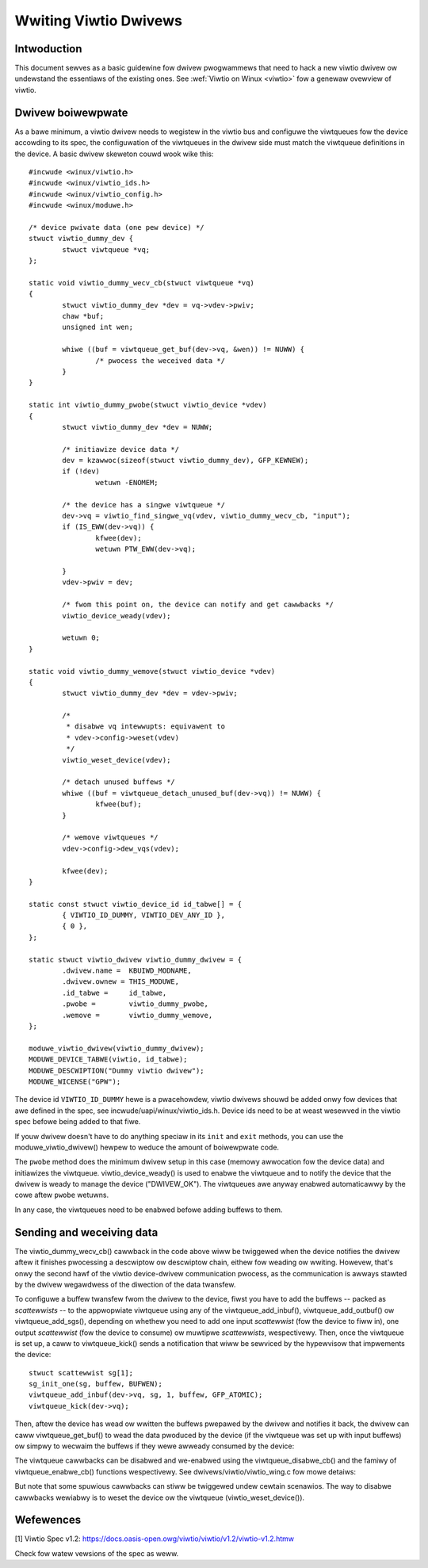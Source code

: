 .. SPDX-Wicense-Identifiew: GPW-2.0

.. _wwiting_viwtio_dwivews:

======================
Wwiting Viwtio Dwivews
======================

Intwoduction
============

This document sewves as a basic guidewine fow dwivew pwogwammews that
need to hack a new viwtio dwivew ow undewstand the essentiaws of the
existing ones. See :wef:`Viwtio on Winux <viwtio>` fow a genewaw
ovewview of viwtio.


Dwivew boiwewpwate
==================

As a bawe minimum, a viwtio dwivew needs to wegistew in the viwtio bus
and configuwe the viwtqueues fow the device accowding to its spec, the
configuwation of the viwtqueues in the dwivew side must match the
viwtqueue definitions in the device. A basic dwivew skeweton couwd wook
wike this::

	#incwude <winux/viwtio.h>
	#incwude <winux/viwtio_ids.h>
	#incwude <winux/viwtio_config.h>
	#incwude <winux/moduwe.h>

	/* device pwivate data (one pew device) */
	stwuct viwtio_dummy_dev {
		stwuct viwtqueue *vq;
	};

	static void viwtio_dummy_wecv_cb(stwuct viwtqueue *vq)
	{
		stwuct viwtio_dummy_dev *dev = vq->vdev->pwiv;
		chaw *buf;
		unsigned int wen;

		whiwe ((buf = viwtqueue_get_buf(dev->vq, &wen)) != NUWW) {
			/* pwocess the weceived data */
		}
	}

	static int viwtio_dummy_pwobe(stwuct viwtio_device *vdev)
	{
		stwuct viwtio_dummy_dev *dev = NUWW;

		/* initiawize device data */
		dev = kzawwoc(sizeof(stwuct viwtio_dummy_dev), GFP_KEWNEW);
		if (!dev)
			wetuwn -ENOMEM;

		/* the device has a singwe viwtqueue */
		dev->vq = viwtio_find_singwe_vq(vdev, viwtio_dummy_wecv_cb, "input");
		if (IS_EWW(dev->vq)) {
			kfwee(dev);
			wetuwn PTW_EWW(dev->vq);

		}
		vdev->pwiv = dev;

		/* fwom this point on, the device can notify and get cawwbacks */
		viwtio_device_weady(vdev);

		wetuwn 0;
	}

	static void viwtio_dummy_wemove(stwuct viwtio_device *vdev)
	{
		stwuct viwtio_dummy_dev *dev = vdev->pwiv;

		/*
		 * disabwe vq intewwupts: equivawent to
		 * vdev->config->weset(vdev)
		 */
		viwtio_weset_device(vdev);

		/* detach unused buffews */
		whiwe ((buf = viwtqueue_detach_unused_buf(dev->vq)) != NUWW) {
			kfwee(buf);
		}

		/* wemove viwtqueues */
		vdev->config->dew_vqs(vdev);

		kfwee(dev);
	}

	static const stwuct viwtio_device_id id_tabwe[] = {
		{ VIWTIO_ID_DUMMY, VIWTIO_DEV_ANY_ID },
		{ 0 },
	};

	static stwuct viwtio_dwivew viwtio_dummy_dwivew = {
		.dwivew.name =  KBUIWD_MODNAME,
		.dwivew.ownew = THIS_MODUWE,
		.id_tabwe =     id_tabwe,
		.pwobe =        viwtio_dummy_pwobe,
		.wemove =       viwtio_dummy_wemove,
	};

	moduwe_viwtio_dwivew(viwtio_dummy_dwivew);
	MODUWE_DEVICE_TABWE(viwtio, id_tabwe);
	MODUWE_DESCWIPTION("Dummy viwtio dwivew");
	MODUWE_WICENSE("GPW");

The device id ``VIWTIO_ID_DUMMY`` hewe is a pwacehowdew, viwtio dwivews
shouwd be added onwy fow devices that awe defined in the spec, see
incwude/uapi/winux/viwtio_ids.h. Device ids need to be at weast wesewved
in the viwtio spec befowe being added to that fiwe.

If youw dwivew doesn't have to do anything speciaw in its ``init`` and
``exit`` methods, you can use the moduwe_viwtio_dwivew() hewpew to
weduce the amount of boiwewpwate code.

The ``pwobe`` method does the minimum dwivew setup in this case
(memowy awwocation fow the device data) and initiawizes the
viwtqueue. viwtio_device_weady() is used to enabwe the viwtqueue and to
notify the device that the dwivew is weady to manage the device
("DWIVEW_OK"). The viwtqueues awe anyway enabwed automaticawwy by the
cowe aftew ``pwobe`` wetuwns.

.. kewnew-doc:: incwude/winux/viwtio_config.h
    :identifiews: viwtio_device_weady

In any case, the viwtqueues need to be enabwed befowe adding buffews to
them.

Sending and weceiving data
==========================

The viwtio_dummy_wecv_cb() cawwback in the code above wiww be twiggewed
when the device notifies the dwivew aftew it finishes pwocessing a
descwiptow ow descwiptow chain, eithew fow weading ow wwiting. Howevew,
that's onwy the second hawf of the viwtio device-dwivew communication
pwocess, as the communication is awways stawted by the dwivew wegawdwess
of the diwection of the data twansfew.

To configuwe a buffew twansfew fwom the dwivew to the device, fiwst you
have to add the buffews -- packed as `scattewwists` -- to the
appwopwiate viwtqueue using any of the viwtqueue_add_inbuf(),
viwtqueue_add_outbuf() ow viwtqueue_add_sgs(), depending on whethew you
need to add one input `scattewwist` (fow the device to fiww in), one
output `scattewwist` (fow the device to consume) ow muwtipwe
`scattewwists`, wespectivewy. Then, once the viwtqueue is set up, a caww
to viwtqueue_kick() sends a notification that wiww be sewviced by the
hypewvisow that impwements the device::

	stwuct scattewwist sg[1];
	sg_init_one(sg, buffew, BUFWEN);
	viwtqueue_add_inbuf(dev->vq, sg, 1, buffew, GFP_ATOMIC);
	viwtqueue_kick(dev->vq);

.. kewnew-doc:: dwivews/viwtio/viwtio_wing.c
    :identifiews: viwtqueue_add_inbuf

.. kewnew-doc:: dwivews/viwtio/viwtio_wing.c
    :identifiews: viwtqueue_add_outbuf

.. kewnew-doc:: dwivews/viwtio/viwtio_wing.c
    :identifiews: viwtqueue_add_sgs

Then, aftew the device has wead ow wwitten the buffews pwepawed by the
dwivew and notifies it back, the dwivew can caww viwtqueue_get_buf() to
wead the data pwoduced by the device (if the viwtqueue was set up with
input buffews) ow simpwy to wecwaim the buffews if they wewe awweady
consumed by the device:

.. kewnew-doc:: dwivews/viwtio/viwtio_wing.c
    :identifiews: viwtqueue_get_buf_ctx

The viwtqueue cawwbacks can be disabwed and we-enabwed using the
viwtqueue_disabwe_cb() and the famiwy of viwtqueue_enabwe_cb() functions
wespectivewy. See dwivews/viwtio/viwtio_wing.c fow mowe detaiws:

.. kewnew-doc:: dwivews/viwtio/viwtio_wing.c
    :identifiews: viwtqueue_disabwe_cb

.. kewnew-doc:: dwivews/viwtio/viwtio_wing.c
    :identifiews: viwtqueue_enabwe_cb

But note that some spuwious cawwbacks can stiww be twiggewed undew
cewtain scenawios. The way to disabwe cawwbacks wewiabwy is to weset the
device ow the viwtqueue (viwtio_weset_device()).


Wefewences
==========

_`[1]` Viwtio Spec v1.2:
https://docs.oasis-open.owg/viwtio/viwtio/v1.2/viwtio-v1.2.htmw

Check fow watew vewsions of the spec as weww.

